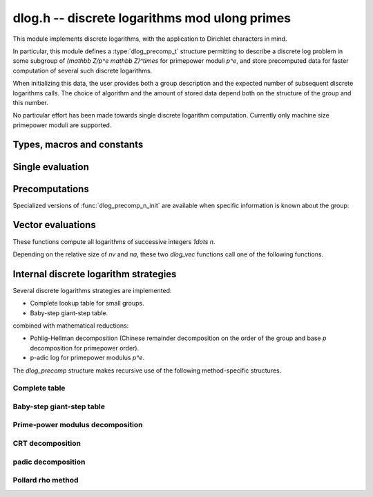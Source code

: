 .. _dlog:

**dlog.h** -- discrete logarithms mod ulong primes
===============================================================================

This module implements discrete logarithms, with the application
to Dirichlet characters in mind.

In particular, this module defines a :type:`dlog_precomp_t` structure
permitting to describe a discrete log problem  in some subgroup
of `(\mathbb Z/p^e \mathbb Z)^\times` for primepower moduli `p^e`,
and store precomputed data for faster computation of several such
discrete logarithms.

When initializing this data, the user provides both a group description and the expected
number of subsequent discrete logarithms calls. The choice of algorithm and
the amount of stored data depend both on the structure of the group and this number.

No particular effort has been made towards single discrete logarithm
computation. Currently only machine size primepower moduli
are supported.

Types, macros and constants
-------------------------------------------------------------------------------

.. macro:: DLOG_NONE

   Return value when the discrete logarithm does not exist

.. type:: dlog_precomp_struct

.. type:: dlog_precomp_t

   Structure for discrete logarithm precomputed data.

   A :type:`dlog_precomp_t` is defined as an array of length one of type
   :type:`dlog_precomp_struct`, permitting a :type:`dlog_precomp_t` to be passed by
   reference.

Single evaluation
-------------------------------------------------------------------------------

.. function:: ulong dlog_once(ulong b, ulong a, const nmod_t mod, ulong n)

   Return `x` such that `b = a^x` in `(\mathbb Z/mod \mathbb Z)^\times`,
   where *a* is known to have order *n*.

Precomputations
-------------------------------------------------------------------------------

.. function:: void dlog_precomp_n_init(dlog_precomp_t pre, ulong a, ulong mod, ulong n, ulong num)

   Precompute data for *num* discrete logarithms evaluations in the subgroup generated
   by *a* modulo *mod*, where *a* is known to have order *n*.

.. function:: ulong dlog_precomp(const dlog_precomp_t pre, ulong b)

   Return `\log(b)` for the group described in *pre*.

.. function:: void dlog_precomp_clear(dlog_precomp_t pre)

   Clears *t*.

Specialized versions of :func:`dlog_precomp_n_init` are available when specific information
is known about the group:

.. function:: void dlog_precomp_modpe_init(dlog_precomp_t pre, ulong a, ulong p, ulong e, ulong pe, ulong num)

   Assume that *a* generates the group of residues modulo *pe* equal `p^e` for
   prime *p*.

.. function:: void dlog_precomp_p_init(dlog_precomp_t pre, ulong a, ulong mod, ulong p, ulong num)

   Assume that *a* has prime order *p*.

.. function:: void dlog_precomp_pe_init(dlog_precomp_t pre, ulong a, ulong mod, ulong p, ulong e, ulong pe, ulong num)

   Assume that *a* has primepower order *pe* `p^e`.

.. function:: void dlog_precomp_small_init(dlog_precomp_t pre, ulong a, ulong mod, ulong n, ulong num)

   Make a complete lookup table of size *n*.
   If *mod* is small, this is done using an element-indexed array (see
   :type:`dlog_table_t`), otherwise with a sorted array allowing binary search.

Vector evaluations
-------------------------------------------------------------------------------

These functions compute all logarithms of successive integers `1\dots n`.

.. function:: void dlog_vec_fill(ulong * v, ulong nv, ulong x)

   Sets values *v[k]* to *x* for all *k* less than *nv*.

.. function:: void dlog_vec_set_not_found(ulong * v, ulong nv, nmod_t mod)

   Sets values *v[k]* to :macro:`DLOG_NONE` for all *k* not coprime to *mod*.

.. function:: void dlog_vec(ulong * v, ulong nv, ulong a, ulong va, nmod_t mod, ulong na, nmod_t order)

   Sets *v[k]* to `\log(k,a)` times value *va*  for `0\leq k < nv`, where *a*
   has order *na*. *va* should be *1* for usual log computation.

.. function:: void dlog_vec_add(ulong * v, ulong nv, ulong a, ulong va, nmod_t mod, ulong na, nmod_t order)

   Same parameters as before, but adds `\log(k,a)\times v_a`
   to *v[k]* and reduce modulo *order* instead of replacing the value. Indices
   *k* such that *v[k]* equals *DLOG_NONE* are ignored.

Depending on the relative size of *nv* and *na*, these two *dlog_vec* functions
call one of the following functions.

.. function:: void dlog_vec_loop(ulong * v, ulong nv, ulong a, ulong va, nmod_t mod, ulong na, nmod_t order)

.. function:: void dlog_vec_loop_add(ulong * v, ulong nv, ulong a, ulong va, nmod_t mod, ulong na, nmod_t order)

   Perform a complete loop of size *na* on powers of *a* to fill the logarithm
   values, discarding powers outside the bounds of *v*. This requires no
   discrete logarithm computation.

.. function:: void dlog_vec_eratos(ulong * v, ulong nv, ulong a, ulong va, nmod_t mod, ulong na, nmod_t order)

.. function:: void dlog_vec_eratos_add(ulong * v, ulong nv, ulong a, ulong va, nmod_t mod, ulong na, nmod_t order)

   Compute discrete logarithms of prime numbers less than *nv* and propagate to composite numbers.

.. function:: void dlog_vec_sieve_add(ulong * v, ulong nv, ulong a, ulong va, nmod_t mod, ulong na, nmod_t order)

.. function:: void dlog_vec_sieve(ulong * v, ulong nv, ulong a, ulong va, nmod_t mod, ulong na, nmod_t order)

   Compute the discrete logarithms of the first few prime numbers, then
   use them as a factor base to obtain the logarithms of larger primes
   by sieving techniques.

   In the the present implementation, the full index-calculus method is not
   implemented.

Internal discrete logarithm strategies
-------------------------------------------------------------------------------

Several discrete logarithms strategies are implemented:

- Complete lookup table for small groups.

- Baby-step giant-step table.

combined with mathematical reductions:

- Pohlig-Hellman decomposition (Chinese remainder decomposition on the
  order of the group and base `p` decomposition for primepower order).

- p-adic log for primepower modulus `p^e`.

The *dlog_precomp* structure makes recursive use of the following
method-specific structures.

Complete table
...............................................................................

.. type:: dlog_table

.. type:: dlog_table_t

   Structure for complete lookup table.

.. function:: ulong dlog_table_init(dlog_table_t t, ulong a, ulong mod)

   Initialize a table of powers of *a* modulo *mod*, storing all elements
   in an array of size *mod*.

.. function:: void dlog_table_clear(dlog_table_t t)

   Clears *t*.

.. function:: ulong dlog_table(dlog_table_t t, ulong b)

   Return `\log(b,a)` using the precomputed data *t*.

Baby-step giant-step table
...............................................................................

.. type:: dlog_bsgs_struct

.. type:: dlog_bsgs_t

   Structure for Baby-Step Giant-Step decomposition.

.. function:: ulong dlog_bsgs_init(dlog_bsgs_t t, ulong a, ulong mod, ulong n, ulong m)

   Initialize *t* and store the first *m* powers of *a* in a sorted array. The
   return value is a rought measure of the cost of each logarithm using this
   table.
   The user should take `m\approx\sqrt{kn}` to compute k logarithms in a group of size n.

.. function:: void dlog_bsgs_clear(dlog_bsgs_t t)

   Clears *t*.

.. function:: ulong dlog_bsgs(dlog_bsgs_t t, ulong b)

   Return `\log(b,a)` using the precomputed data *t*.

Prime-power modulus decomposition
...............................................................................

.. type:: dlog_modpe_struct

.. type:: dlog_modpe_t

   Structure for discrete logarithm modulo primepower `p^e`.

   A :type:`dlog_modpe_t` is defined as an array of length one of type
   :type:`dlog_modpe_struct`, permitting a :type:`dlog_modpe_t` to be passed by
   reference.

.. function:: ulong dlog_modpe_init(dlog_modpe_t t, ulong a, ulong p, ulong e, ulong pe, ulong num)

.. function:: void dlog_modpe_clear(dlog_modpe_t t)

   Clears *t*.

.. function:: ulong dlog_modpe(dlog_modpe_t t, ulong b)

   Return `\log(b,a)` using the precomputed data *t*.

CRT decomposition
...............................................................................

.. type:: dlog_crt_struct

.. type:: dlog_crt_t

   Structure for discrete logarithm for groups of composite order.
   A :type:`dlog_crt_t` is defined as an array of length one of type
   :type:`dlog_crt_struct`, permitting a :type:`dlog_crt_t` to be passed by
   reference.

.. function:: ulong dlog_crt_init(dlog_crt_t t, ulong a, ulong mod, ulong n, ulong num)

   Precompute data for *num* evaluations of discrete logarithms in base *a* modulo *mod*,
   where *a* has composite order *n*, using chinese remainder decomposition.

.. function:: void dlog_crt_clear(dlog_crt_t t)

   Clears *t*.

.. function:: ulong dlog_crt(dlog_crt_t t, ulong b)

   Return `\log(b,a)` using the precomputed data *t*.

padic decomposition
...............................................................................

.. type:: dlog_power_struct

.. type:: dlog_power_t

   Structure for discrete logarithm for groups of primepower order.
   A :type:`dlog_power_t` is defined as an array of length one of type
   :type:`dlog_power_struct`, permitting a :type:`dlog_power_t` to be passed by
   reference.

.. function:: ulong dlog_power_init(dlog_power_t t, ulong a, ulong mod, ulong p, ulong e, ulong num)

   Precompute data for *num* evaluations of discrete logarithms in base *a* modulo *mod*,
   where *a* has prime power order *pe* equals `p^e`, using decomposition in base *p*.

.. function:: void dlog_power_clear(dlog_power_t t)

   Clears *t*.

.. function:: ulong dlog_power(dlog_power_t t, ulong b)

   Return `\log(b,a)` using the precomputed data *t*.

Pollard rho method
...............................................................................

.. type:: dlog_rho_struct

.. type:: dlog_rho_t

   Structure for discrete logarithm using Pollard rho.
   A :type:`dlog_rho_t` is defined as an array of length one of type
   :type:`dlog_rho_struct`, permitting a :type:`dlog_rho_t` to be passed by
   reference.

.. function:: ulong dlog_rho_init(dlog_rho_t t, ulong a, ulong mod, ulong n, ulong num)

   Initialize random walks for evaluations of discrete logarithms in base *a* modulo *mod*,
   where *a* has order *n*.

.. function:: void dlog_rho_clear(dlog_rho_t t)

   Clears *t*.

.. function:: ulong dlog_rho(dlog_rho_t t, ulong b)

   Return `\log(b,a)` by the rho method in the group described by *t*.
